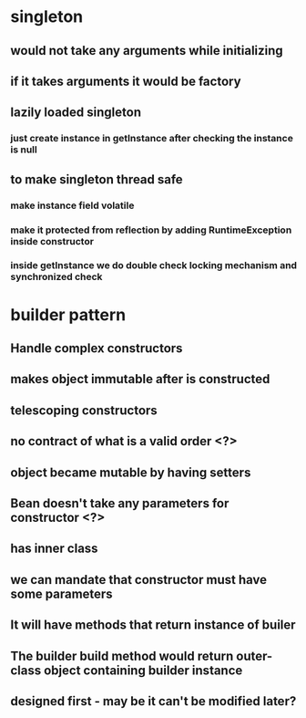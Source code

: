 * singleton
** would not take any arguments while initializing
** if it takes arguments it would be factory
** lazily loaded singleton
*** just create instance in getInstance after checking the instance is null
** to make singleton thread safe
*** make instance field volatile
*** make it protected from reflection by adding RuntimeException inside constructor
*** inside getInstance we do double check locking mechanism and synchronized check
* builder pattern
** Handle complex constructors
** makes object immutable after is constructed
** telescoping constructors
** no contract of what is a valid order <?>
** object became mutable by having setters
** Bean doesn't take any parameters for constructor <?>
** has inner class
** we can mandate that constructor must have some parameters
** It will have methods that return instance of builer
** The builder build method would return outer-class object containing builder instance
** designed first - may be it can't be modified later?
** 
